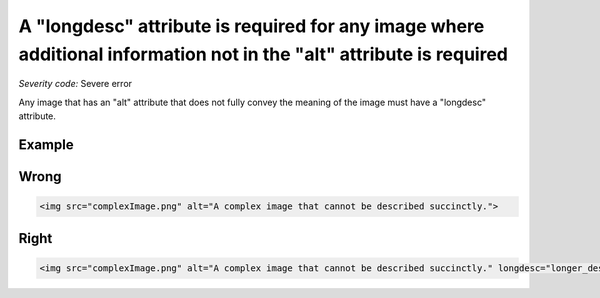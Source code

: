===============================
A "longdesc" attribute is required for any image where additional information not in the "alt" attribute is required
===============================

*Severity code:* Severe error

.. php:class:: imgHasLongDesc


Any image that has an "alt" attribute that does not fully convey the meaning of the image must have a "longdesc" attribute.



Example
-------
Wrong
-----

.. code-block:: html

    <img src="complexImage.png" alt="A complex image that cannot be described succinctly.">



Right
-----

.. code-block:: html

    <img src="complexImage.png" alt="A complex image that cannot be described succinctly." longdesc="longer_description.html">




